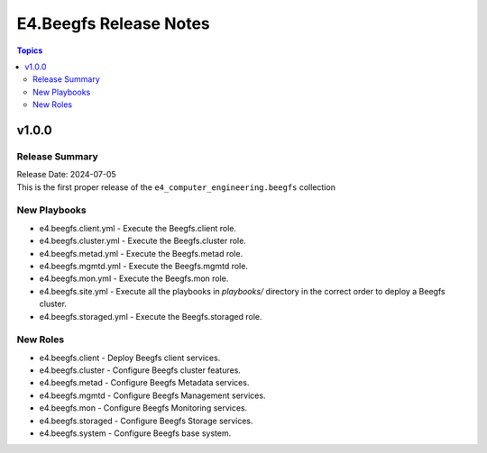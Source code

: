 =======================
E4.Beegfs Release Notes
=======================

.. contents:: Topics

v1.0.0
======

Release Summary
---------------

| Release Date: 2024-07-05
| This is the first proper release of the ``e4_computer_engineering.beegfs`` collection

New Playbooks
-------------

- e4.beegfs.client.yml - Execute the Beegfs.client role.
- e4.beegfs.cluster.yml - Execute the Beegfs.cluster role.
- e4.beegfs.metad.yml - Execute the Beegfs.metad role.
- e4.beegfs.mgmtd.yml - Execute the Beegfs.mgmtd role.
- e4.beegfs.mon.yml - Execute the Beegfs.mon role.
- e4.beegfs.site.yml - Execute all the playbooks in `playbooks/` directory in the correct order to deploy a Beegfs cluster.
- e4.beegfs.storaged.yml - Execute the Beegfs.storaged role.

New Roles
---------

- e4.beegfs.client - Deploy Beegfs client services.
- e4.beegfs.cluster - Configure Beegfs cluster features.
- e4.beegfs.metad - Configure Beegfs Metadata services.
- e4.beegfs.mgmtd - Configure Beegfs Management services.
- e4.beegfs.mon - Configure Beegfs Monitoring services.
- e4.beegfs.storaged - Configure Beegfs Storage services.
- e4.beegfs.system - Configure Beegfs base system.
